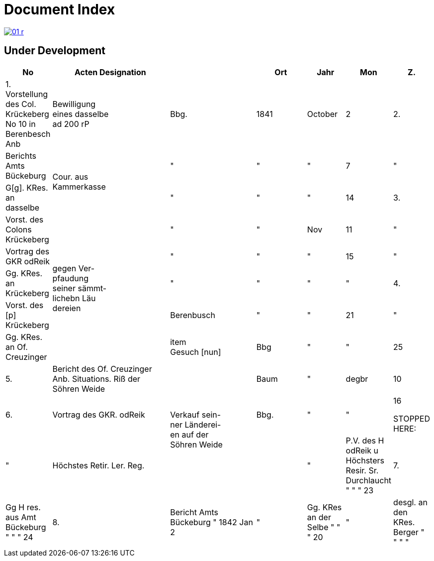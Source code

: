 = Document Index 
:page-role: wide

image::01-r.png[link=self]

== Under Development

[%header,cols="1,7,5,3,2,2,1",grid=none,frame=none]
|===
|No| Acten Designation||Ort|Jahr|Mon| Z.


|1.  Vorstellung des Col. Krückeberg +
No 10 in Berenbesch
Anb
|Bewilligung +
eines dasselbe +
ad 200 rP
|Bbg.
|1841
|October
|2

|2.
|Berichts Amts Bückeburg
.2+|Cour. aus +
Kammerkasse
|"
|"
|"
|7  

|"
|G[g]. KRes. an dasselbe
|"
|"
|"
|14

|3.
|Vorst. des Colons Krückeberg
.5+|gegen Ver- +
pfaudung +
seiner sämmt- +
lichebn Läu +
dereien              
|"
|"
|Nov
|11

|"
|Vortrag des GKR odReik
|"
|"
|"
|15   

|"
|Gg. KRes. an Krückeberg
|"
|"
|"
|"
                                        
|4.
|Vorst. des [p] Krückeberg
|Berenbusch
|"
|"
|21

|"
|Gg. KRes. an Of. Creuzinger
|item +
Gesuch [nun]
|Bbg
|"
|"
|25   
 
|5.
|Bericht des Of. Creuzinger +
Anb. Situations. Riß der +
Söhren Weide
.3+|Verkauf sein- +
ner Länderei- +
en auf der +
Söhren      
Weide
|Baum
|"
|degbr
|10

|6.
|Vortrag des GKR. odReik           
|Bbg.
|"
|"
|16

STOPPED HERE:
|"
|Höchstes Retir. Ler. Reg.
|  
|"|   P.V. des H odReik u Höchsters
    Resir. Sr. Durchlaucht                             "             "        "   23 
|7.|  Gg H res. aus Amt Bückeburg                        "             "        "   24
|8.|  Bericht Amts Bückeburg                             "          1842      Jan    2  
|"|   Gg. KRes an der Selbe                              "             "        "   20
|"|   desgl. an den KRes. Berger                         "             "        "    "  
|9.|  Bericht Amts Bückeburg                             "             "      Febr   8    
|10.| Obligation über aus Fürstl.       Obligation.
    Kammerkasse geliehene
    200 rd Courant
....
